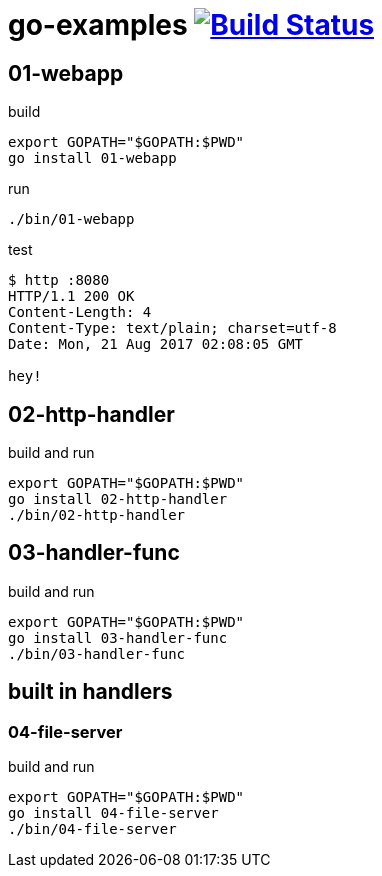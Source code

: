 = go-examples image:https://travis-ci.org/daggerok/go-examples.svg?branch=master["Build Status", link="https://travis-ci.org/daggerok/go-examples"]

== 01-webapp

.build
[source,bash]
export GOPATH="$GOPATH:$PWD"
go install 01-webapp

.run
[source,bash]
----
./bin/01-webapp
----

.test
[source,bash]
----
$ http :8080
HTTP/1.1 200 OK
Content-Length: 4
Content-Type: text/plain; charset=utf-8
Date: Mon, 21 Aug 2017 02:08:05 GMT

hey!
----

== 02-http-handler

.build and run
[source,bash]
----
export GOPATH="$GOPATH:$PWD"
go install 02-http-handler
./bin/02-http-handler
----

== 03-handler-func

.build and run
[source,bash]
----
export GOPATH="$GOPATH:$PWD"
go install 03-handler-func
./bin/03-handler-func
----

== built in handlers
=== 04-file-server

.build and run
[source,bash]
----
export GOPATH="$GOPATH:$PWD"
go install 04-file-server
./bin/04-file-server
----

